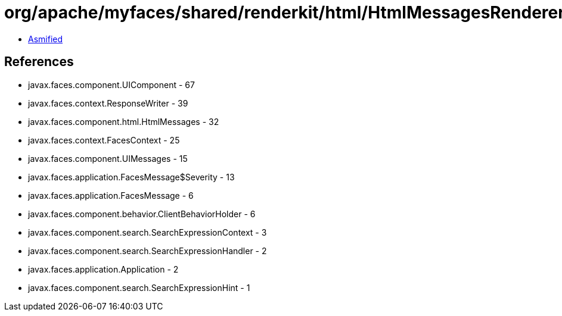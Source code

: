 = org/apache/myfaces/shared/renderkit/html/HtmlMessagesRendererBase.class

 - link:HtmlMessagesRendererBase-asmified.java[Asmified]

== References

 - javax.faces.component.UIComponent - 67
 - javax.faces.context.ResponseWriter - 39
 - javax.faces.component.html.HtmlMessages - 32
 - javax.faces.context.FacesContext - 25
 - javax.faces.component.UIMessages - 15
 - javax.faces.application.FacesMessage$Severity - 13
 - javax.faces.application.FacesMessage - 6
 - javax.faces.component.behavior.ClientBehaviorHolder - 6
 - javax.faces.component.search.SearchExpressionContext - 3
 - javax.faces.component.search.SearchExpressionHandler - 2
 - javax.faces.application.Application - 2
 - javax.faces.component.search.SearchExpressionHint - 1
